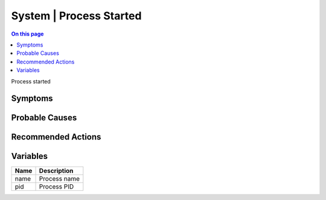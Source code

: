 .. _event-class-system-process-started:

========================
System | Process Started
========================
.. contents:: On this page
    :local:
    :backlinks: none
    :depth: 1
    :class: singlecol

Process started

Symptoms
--------
.. todo::
    Describe System | Process Started symptoms

Probable Causes
---------------
.. todo::
    Describe System | Process Started probable causes

Recommended Actions
-------------------
.. todo::
    Describe System | Process Started recommended actions

Variables
----------
==================== ==================================================
Name                 Description
==================== ==================================================
name                 Process name
pid                  Process PID
==================== ==================================================
